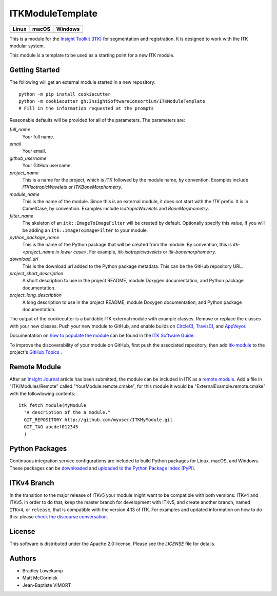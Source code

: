 ITKModuleTemplate
=================

.. |CircleCI| image:: https://circleci.com/gh/InsightSoftwareConsortium/ITKModuleTemplate.svg?style=shield
    :target: https://circleci.com/gh/InsightSoftwareConsortium/ITKModuleTemplate

.. |TravisCI| image:: https://travis-ci.org/InsightSoftwareConsortium/ITKModuleTemplate.svg?branch=master
    :target: https://travis-ci.org/InsightSoftwareConsortium/ITKModuleTemplate

.. |AppVeyor| image:: https://img.shields.io/appveyor/ci/itkrobot/itkmoduletemplate.svg
    :target: https://ci.appveyor.com/project/itkrobot/itkmoduletemplate

=========== =========== ===========
   Linux      macOS       Windows
=========== =========== ===========
|CircleCI|  |TravisCI|  |AppVeyor|
=========== =========== ===========

This is a module for the `Insight Toolkit (ITK) <http://itk.org>`_ for
segmentation and registration. It is designed to work with the ITK modular
system.

This module is a template to be used as a starting point for a new ITK module.


Getting Started
---------------

The following will get an external module started in a new repository::

  python -m pip install cookiecutter
  python -m cookiecutter gh:InsightSoftwareConsortium/ITKModuleTemplate
  # Fill in the information requested at the prompts

Reasonable defaults will be provided for all of the parameters. The parameters are:

*full_name*
  Your full name.

*email*
  Your email.

*github_username*
  Your GitHub username.

*project_name*
  This is a name for the project, which is *ITK* followed by the
  module name, by convention. Examples include *ITKIsotropicWavelets* or
  *ITKBoneMorphometry*.

*module_name*
  This is the name of the module. Since this is an external module, it does
  not start with the *ITK* prefix. It is in CamelCase, by convention. Examples
  include *IsotropicWavelets* and *BoneMorphometry*.

*filter_name*
  The skeleton of an ``itk::ImageToImageFilter`` will be created by default.
  Optionally specify this value, if you will be adding an
  ``itk::ImageToImageFilter`` to your module.

*python_package_name*
  This is the name of the Python package that will be created from the module.
  By convention, this is *itk-<project_name in lower case>*. For example,
  *itk-isotropicwavelets* or *itk-bonemorphometry*.

*download_url*
  This is the download url added to the Python package metadata. This can be
  the GitHub repository URL.

*project_short_description*
  A short description to use in the project README, module Doxygen
  documentation, and Python package documentation.

*project_long_description*
  A long description to use in the project README, module Doxygen
  documentation, and Python package documentation.

The output of the cookiecutter is a buildable ITK external module with example
classes. Remove or replace the classes with your new classes. Push your new
module to GitHub, and enable builds on `CircleCI <https://circleci.com/>`_,
`TravisCI <https://travis-ci.org/>`_, and `AppVeyor
<https://www.appveyor.com/>`_.

Documentation on `how to populate the module
<https://itk.org/ITKSoftwareGuide/html/Book1/ITKSoftwareGuide-Book1ch9.html#x50-1430009>`_
can be found in the `ITK Software Guide <https://itk.org/ITKSoftwareGuide/html/>`_.

To improve the discoverability of your module on GitHub, first push the
associated repository, then add `itk-module
<https://github.com/topics/itk-module>`_ to the project's `GitHub Topics
<https://help.github.com/articles/about-topics/>`_ .


Remote Module
-------------

After an `Insight Journal <http://www.insight-journal.org/>`_ article has been
submitted, the module can be included in ITK as a `remote module
<http://www.itk.org/Wiki/ITK/Policy_and_Procedures_for_Adding_Remote_Modules>`_.
Add a file in "ITK/Modules/Remote" called "YourModule.remote.cmake", for this
module it would be "ExternalExample.remote.cmake" with the followlowing
contents::

  itk_fetch_module(MyModule
    "A description of the a module."
    GIT_REPOSITORY http://github.com/myuser/ITKMyModule.git
    GIT_TAG abcdef012345
    )


Python Packages
---------------

Continuous integration service configurations are included to build Python
packages for Linux, macOS, and Windows. These packages can be `downloaded
<https://itkpythonpackage.readthedocs.io/en/latest/Build_ITK_Module_Python_packages.html#github-automated-ci-package-builds>`_
and `uploaded to the Python Package Index (PyPI)
<https://itkpythonpackage.readthedocs.io/en/latest/Build_ITK_Module_Python_packages.html#upload-the-packages-to-pypi>`_.


ITKv4 Branch
------------
In the transition to the major release of ITKv5 your module might want to be compatible with both versions: ITKv4 and ITKv5.
In order to do that, keep the master branch for development with ITKv5, and create another branch, named ``ITKv4``, or ``release``,
that is compatible with the version 4.13 of ITK.
For examples and updated information on how to do this: please `check the discourse conversation
<https://discourse.itk.org/t/itk-external-module-github-builds-for-4-x-and-5-x/900>`_.


License
-------

This software is distributed under the Apache 2.0 license. Please see
the *LICENSE* file for details.


Authors
-------

* Bradley Lowekamp
* Matt McCormick
* Jean-Baptiste VIMORT
